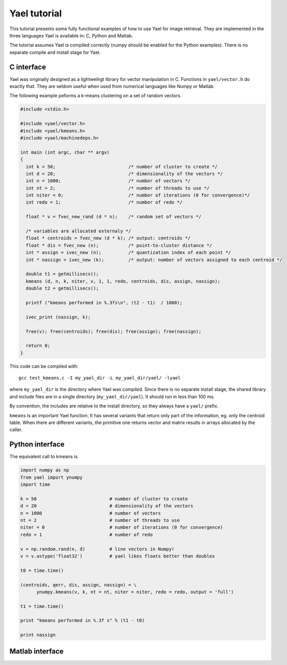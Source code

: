
Yael tutorial
=============

This tutorial presents some fully functional examples of how to use
Yael for image retrieval. They are implemented in the three languages
Yael is available in: C, Python and Matlab. 

The tutorial assumes Yael is compiled correctly (numpy should be
enabled for the Python examples). There is no separate compile and
install stage for Yael.


C interface 
-----------

Yael was originally designed as a lightweihgt library for vector
manipulation in C. Functions in ``yael/vector.h`` do exactly
that. They are seldom useful when used from numerical languages like
Numpy or Matlab.

The following example peforms a k-means clustering on a set of random
vectors.

.. code-block:: c
  
  #include <stdio.h>
  
  #include <yael/vector.h>
  #include <yael/kmeans.h>
  #include <yael/machinedeps.h>
  
  int main (int argc, char ** argv)
  {
    int k = 50;                           /* number of cluster to create */
    int d = 20;                           /* dimensionality of the vectors */
    int n = 1000;                         /* number of vectors */
    int nt = 2;                           /* number of threads to use */
    int niter = 0;                        /* number of iterations (0 for convergence)*/
    int redo = 1;                         /* number of redo */
  
    float * v = fvec_new_rand (d * n);    /* random set of vectors */
  
    /* variables are allocated externaly */
    float * centroids = fvec_new (d * k); /* output: centroids */
    float * dis = fvec_new (n);           /* point-to-cluster distance */
    int * assign = ivec_new (n);          /* quantization index of each point */
    int * nassign = ivec_new (k);         /* output: number of vectors assigned to each centroid */
  
    double t1 = getmillisecs();
    kmeans (d, n, k, niter, v, 1, 1, redo, centroids, dis, assign, nassign);
    double t2 = getmillisecs();
  
    printf ("kmeans performed in %.3fs\n", (t2 - t1)  / 1000);
    
    ivec_print (nassign, k);
  
    free(v); free(centroids); free(dis); free(assign); free(nassign);

    return 0;
  }

This code can be compiled with::

  gcc test_kmeans.c -I my_yael_dir -L my_yael_dir/yael/ -lyael

where ``my_yael_dir`` is the directory where Yael was compiled. Since
there is no separate install stage, the shared library and include files are
in a single directory (``my_yael_dir/yael``). It should run in less than 100 ms.

By convention, the includes are relative to the install directory,
so they always have a ``yael/`` prefix.

``kmeans`` is an important Yael function. It has several variants that
return only part of the information, eg. only the centroid table. When
there are different variants, the primitive one returns vector and
matrix results in arrays allocated by the caller. 




Python interface 
----------------

The equivalent call to kmeans is

.. code-block:: python

  import numpy as np  
  from yael import ynumpy
  import time

  k = 50                           # number of cluster to create 
  d = 20                           # dimensionality of the vectors 
  n = 1000                         # number of vectors 
  nt = 2                           # number of threads to use 
  niter = 0                        # number of iterations (0 for convergence)
  redo = 1                         # number of redo 

  v = np.random.rand(n, d)         # line vectors in Numpy!
  v = v.astype('float32')          # yael likes floats better than doubles
  
  t0 = time.time()

  (centroids, qerr, dis, assign, nassign) = \
        ynumpy.kmeans(v, k, nt = nt, niter = niter, redo = redo, output = 'full')
    
  t1 = time.time()

  print "kmeans performed in %.3f s" % (t1 - t0)

  print nassign
  

Matlab interface 
----------------


